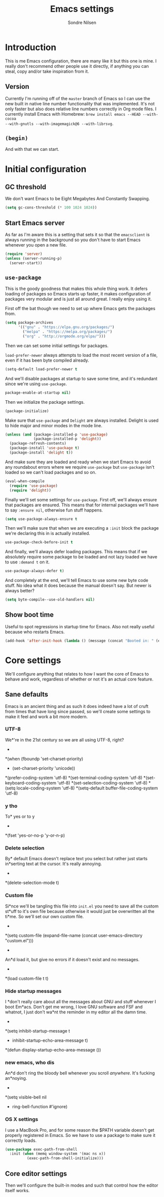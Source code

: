 #+TITLE: Emacs settings
#+AUTHOR: Sondre Nilsen
#+EMAIL: nilsen.sondre@gmail.com
#+PROPERTY: header-args :tangle ~/.emacs.d/init.el

* Introduction

This is me Emacs configuration, there are many like it but this one is mine. I
really don't recommend other people use it directly, if anything you can steal,
copy and/or take inspiration from it.

** Version

Currently I'm running off of the ~master~ branch of Emacs so I can use the new
built in native line number functionality that was implemented. It's not only
faster but also does relative line numbers correctly in Org mode files. I
currently install Emacs with Homebrew: ~brew install emacs --HEAD --with-cocoa
--with-gnutls --with-imagemagick@6 --with-librsvg~.

** ~(begin)~

And with that we can start.

* Initial configuration
** GC threshold
We don't want Emacs to be Eight Megabytes And Constantly Swapping.

#+BEGIN_SRC emacs-lisp
  (setq gc-cons-threshold (* 100 1024 1024))
#+END_SRC
** Start Emacs server
As far as I'm aware this is a setting that sets it so that the ~emacsclient~ is
always running in the background so you don't have to start Emacs whenever you
open a new file.
#+BEGIN_SRC emacs-lisp
  (require 'server)
  (unless (server-running-p)
    (server-start))
#+END_SRC
** ~use-package~
This is the goody goodness that makes this whole thing work. It defers loading
of packages so Emacs starts up faster, it makes configuration of packages very
modular and is just all around great. I really enjoy using it.

First off the bat though we need to set up where Emacs gets the packages from.
#+BEGIN_SRC emacs-lisp
  (setq package-archives
        '(("gnu" . "https://elpa.gnu.org/packages/")
          ("melpa" . "https://melpa.org/packages/")
          ("org" . "http://orgmode.org/elpa/")))
#+END_SRC

Then we can set some initial settings for packages.

~load-prefer-newer~ always attempts to load the most recent version of a file,
even if it has been byte compiled already.

#+BEGIN_SRC emacs-lisp
  (setq-default load-prefer-newer t
#+END_SRC

And we'll disable packages at startup to save some time, and it's redundant
since we're using ~use-package~.

#+BEGIN_SRC emacs-lisp
  package-enable-at-startup nil)
#+END_SRC

Then we initialize the package settings.

#+BEGIN_SRC emacs-lisp
  (package-initialize)
#+END_SRC

Make sure that ~use-package~ and ~Delight~ are always installed. Delight is used
to hide major and minor modes in the mode line.

#+BEGIN_SRC emacs-lisp
  (unless (and (package-installed-p 'use-package)
               (package-installed-p 'delight))
    (package-refresh-contents)
    (package-install 'use-package t)
    (package-install 'delight t))
#+END_SRC

And make sure they are loaded and ready when we start Emacs to avoid any
roundabout errors where we require ~use-package~ but ~use-package~ isn't loaded
so we can't load packages and so on.

#+BEGIN_SRC emacs-lisp
  (eval-when-compile
    (require 'use-package)
    (require 'delight))
#+END_SRC

Finally we'll set some settings for ~use-package~. First off, we'll always
ensure that packages are ensured. This means that for internal packages we'll
have to say ~:ensure nil~, otherwise fun stuff happens.

#+BEGIN_SRC emacs-lisp
  (setq use-package-always-ensure t
#+END_SRC

Then we'll make sure that when we are executing a ~:init~ block the package
we're declaring this in is actually installed.

#+BEGIN_SRC emacs-lisp
  use-package-check-before-init t
#+END_SRC

And finally, we'll always defer loading packages. This means that if we
absolutely require some package to be loaded and not lazy loaded we have to use
~:demand t~ on it.

#+BEGIN_SRC emacs-lisp
  use-package-always-defer t)
#+END_SRC

And completely at the end, we'll tell Emacs to use some new byte code stuff. No
idea what it does because the manual doesn't say. But newer is always better?

#+BEGIN_SRC emacs-lisp
  (setq byte-compile--use-old-handlers nil)
#+END_SRC
** Show boot time
Useful to spot regressions in startup time for Emacs. Also not really useful
because who restarts Emacs.

#+BEGIN_SRC emacs-lisp
  (add-hook 'after-init-hook (lambda () (message (concat "Booted in: " (emacs-init-time)))))
#+END_SRC
* Core settings
We'll configure anything that relates to how I want the core of Emacs to behave
and work, regardless of whether or not it's an actual core feature.

** Sane defaults
Emacs is an ancient thing and as such it does indeed have a lot of cruft from
times that have long since passed, so we'll create some settings to make it feel
and work a bit more modern.

*** UTF-8
We*'re in the 21st century so we are all using UTF-8, right?
  *
#+*BEGIN_SRC emacs-lisp
  *(when (fboundp 'set-charset-priority)
  *  (set-charset-priority 'unicode))
  *(prefer-coding-system                   'utf-8)
  *(set-terminal-coding-system             'utf-8)
  *(set-keyboard-coding-system             'utf-8)
  *(set-selection-coding-system            'utf-8)
  *(setq locale-coding-system              'utf-8)
  *(setq-default buffer-file-coding-system 'utf-8)
#+*END_SRC
*** y tho
To* yes or to y
  *
#+*BEGIN_SRC emacs-lisp
  *(fset 'yes-or-no-p 'y-or-n-p)
#+*END_SRC
*** Delete selection
By* default Emacs doesn't replace text you select but rather just starts
in*serting text at the cursor. It's really annoying.
  *
#+*BEGIN_SRC emacs-lisp
  *(delete-selection-mode t)
#+*END_SRC
*** Custom file
Si*nce we'll be tangling this file into ~init.el~ you need to save all the custom
st*uff to it's own file because otherwise it would just be overwritten all the
ti*me. So we'll set our own custom file.
  *
#+*BEGIN_SRC emacs-lisp
  *(setq custom-file (expand-file-name (concat user-emacs-directory "custom.el")))
#+*END_SRC
  *
An*d load it, but give no errors if it doesn't exist and no messages.
  *
#+*BEGIN_SRC emacs-lisp
  *(load custom-file t t)
#+*END_SRC
*** Hide startup messages
I *don't really care about all the messages about GNU and stuff whenever I boot
Em*acs. Don't get me wrong, I love GNU software and FSF and whatnot, I just don't
wa*nt the reminder in my editor all the damn time.
  *
#+*BEGIN_SRC emacs-lisp
  *(setq inhibit-startup-message t
  *      inhibit-startup-echo-area-message t)
  *(defun display-startup-echo-area-message ())
#+*END_SRC
*** new emacs, who dis
An*d don't ring the bloody bell whenever you scroll /anywhere/. It's fucking
an*noying.
  *
#+*BEGIN_SRC emacs-lisp
  *(setq visible-bell nil
  *      ring-bell-function #'ignore)
#+*END_SRC
*** OS X settings
I use a MacBook Pro, and for some reason the $PATH variable doesn't get properly
registered in Emacs. So we have to use a package to make sure it correctly
loads.

#+BEGIN_SRC emacs-lisp
  (use-package exec-path-from-shell
    :init (when (memq window-system '(mac ns x))
            (exec-path-from-shell-initialize)))
#+END_SRC
** Core editor settings
Then we'll configure the built-in modes and such that control how the editor
itself works.

*** Auto revert
This makes it so files are automatically refreshed if they are changed on the
disk, and we'll enable it globally for any buffer.
#+BEGIN_SRC emacs-lisp
  (use-package autorevert
    :ensure nil
    :init
    (progn
      (setq auto-revert-verbose nil
            global-auto-revert-non-file-buffers t)
      (global-auto-revert-mode)))
#+END_SRC
*** ~electric-pair-mode~
Which does essentially exactly what it says, it pairs things up.
#+BEGIN_SRC emacs-lisp
  (add-hook 'prog-mode-hook #'electric-pair-mode)
#+END_SRC
*** Parenthesis
Next up we'll make sure that parenthesis light up when we look at them straight.
Or even sideways.
#+BEGIN_SRC emacs-lisp
  (use-package paren
    :ensure nil
    :init (show-paren-mode 1)
    :config
    (progn
      (setq-default show-paren-delay 0
                    show-paren-highlight-openparen t
                    show-paren-when-point-inside-paren t)))
#+END_SRC
*** ~recentf~
Keep a list of the most recently used files that have been opened to make it
quicker to access them from the minibuffer.
#+BEGIN_SRC emacs-lisp
  (use-package recentf
    :ensure nil
    :init
    (progn
      (add-hook 'find-file-hook (lambda () (unless recentf-mode
                                             (recentf-mode)
                                             (recentf-track-opened-file))))
      (setq recentf-save-file (concat user-emacs-directory "recentf")
            recentf-max-saved-items 1000
            recentf-auto-cleanup 'never
            recentf-filename-handlers '(abbreviate-file-name))))
#+END_SRC
*** Saving history
~savehist~ is a minor mode that automatically saves your files periodically and
when you close Emacs. Not really sure why it's not enabled by default.
#+BEGIN_SRC emacs-lisp
  (use-package savehist
    :ensure nil
    :init
    (progn
      (setq savehist-file (concat user-emacs-directory "savehist")
            enable-recursive-minibuffers t
            savehist-save-minibuffer-history t
            history-length 1000
            savehist-autosave-interval 60
            savehist-additional-variables '(mark-ring
                                            global-mark-ring
                                            search-ring
                                            regexp-search-ring
                                            extended-command-history))
      (savehist-mode t)))
#+END_SRC
*** Saving places
~saveplace~ is supposed to save the location of where you were last in a file in
Emacs but for some reason I've never been able to make it work.
#+BEGIN_SRC emacs-lisp
  (use-package saveplace
    :ensure nil
    :init
    (progn
      (setq save-place-file (concat user-emacs-directory "places"))
      (save-place-mode)))
#+END_SRC
*** Backups
By default Emacs does some really weird shit with backup files and such, it
saves them to a bunch of assorted files in the folder of the file you're
currently editing, which is very annoying when using Git.
#+BEGIN_SRC emacs-lisp
  (setq backup-directory-alist `(("." . ,(concat user-emacs-directory "saves/")))
        auto-save-file-name-transforms `((".*" ,(concat user-emacs-directory "auto-save") t))
        auto-save-list-file-name (concat user-emacs-directory "autosave")
        abbrev-file-name (concat user-emacs-directory "abbrev_defs")
        make-backup-files nil
        backup-by-copying t
        version-control t
        delete-old-versions t)
#+END_SRC
*** White space
Emacs doesn't handle trailing spaces or anything like that very well by default,
it's far too aggressive for my tastes, so we'll use ~ws-butler~ to fix this.

#+BEGIN_SRC emacs-lisp
  (use-package ws-butler
    :init (ws-butler-global-mode 1))
#+END_SRC
*** Indentation
When using LISP and languages that can easily be automatically indented, I like
using ~aggressive-indent~ to do this even as I'm editing code.

#+BEGIN_SRC emacs-lisp
  (use-package aggressive-indent
    :init (add-hook 'emacs-lisp-mode-hook #'aggressive-indent-mode))
#+END_SRC
*** Delimiters
Some times I like my delimiters to look dashing. Like a rainbow.

#+BEGIN_SRC emacs-lisp
  (use-package rainbow-delimiters
    :init (add-hook 'prog-mode-hook #'rainbow-delimiters-mode))
#+END_SRC
*** Assorted settings
Anything else goes here.
#+BEGIN_SRC emacs-lisp
  (setq-default indent-tabs-mode nil
                tab-width 2
                sentence-end-double-space nil
                vc-follow-symlinks t
                fill-column 80)
  (setq help-window-select t
        compilation-scroll-output 'first-error
        save-interprogram-paste-before-kill t)
  (add-hook 'text-mode-hook #'auto-fill-mode)
#+END_SRC
** Auto completion
Like pretty much everyone else using auto completion in Emacs, we'll be doing
this with ~Company~. It's great.

#+BEGIN_SRC emacs-lisp
  (use-package company
    :init
    (progn
      (global-company-mode)
      (setq company-idle-delay 0.2
            company-minimum-length 2
            company-require-match nil
            company-dabbrev-ignore-case nil
            company-dabbrev-downcase nil)))
#+END_SRC
** Git
If you've never used ~git~, then you might actually live under a rock. It's
awesome. And we'll be using the even more awesome ~Magit~ to work with it.

*** Magit
First off we'll enable some built-in modes that comes with ~Magit~ that we can
use for editing various ~git~ files.

#+BEGIN_SRC emacs-lisp
  (use-package gitattributes-mode)
  (use-package gitconfig-mode)
  (use-package gitignore-mode)
#+END_SRC

And then we can use ~Magit~ and install a compatibility layer for Evil.

#+BEGIN_SRC emacs-lisp
  (use-package magit
    :delight auto-revert-mode)
  (use-package evil-magit
    :after magit)
#+END_SRC
*** Diff-hl
Lots of people use the various ~git-gutter~ packages but I've found that
~diff-hl~ is far better than all of them, mostly because of how configurable it
is and the fact that it /bloody/ works.

#+BEGIN_SRC emacs-lisp
  (use-package diff-hl
    :init
    (progn
      (setq diff-hl-side 'left
            diff-hl-margin-symbols-alist
            '((insert . "+") (delete . "-") (change . "~")
              (unknown . "?") (ignored . "i")))
      (add-hook 'magit-post-refresh-hook 'diff-hl-magit-post-refresh)
      (diff-hl-margin-mode)
      (global-diff-hl-mode)))
#+END_SRC
** Spell checking
Spelling is hard yo. So we'll check that shit.

*** Auto-dictionary
A great way to automatically choose the correct dictionary to use for whatever
document it is we're editing.

#+BEGIN_SRC emacs-lisp
  (use-package auto-dictionary
    :init
    (progn
      (defun auto-set-local-dictionary ()
        "Set the local dictionary if not nil."
        (when (and (fboundp 'adict-change-dictionary)
                   ispell-local-dictionary)
          (adict-change-dictionary ispell-local-dictionary)))
      (add-hook 'flyspell-mode-hook #'auto-dictionary-mode)
      (add-hook 'auto-dictionary-mode-hook #'auto-set-local-dictionary)))
#+END_SRC
*** Flyspell
And then we can use Flyspell to actually check the spelling. Neato.

#+BEGIN_SRC emacs-lisp
  (use-package flyspell
    :init
    (progn
      (add-hook 'text-mode-hook #'turn-on-flyspell)
      (add-hook 'prog-mode-hook #'flyspell-prog-mode))
    :config
    (progn
      (setenv "DICPATH" (expand-file-name "~/Library/Spelling"))
      (setq-default ispell-program-name (executable-find "hunspell"))
      (setq ispell-really-hunspell t
            ispell-silently-savep t
            ispell-dictionary "en_US"
            ispell-local-dictionary-alist
            `(("en_US" "[[:alpha:]]" "[^[:alpha:]]" "[']" nil ("-d" "en_US" "-p" ,(expand-file-name "~/Library/Spelling/")) nil utf-8)
              ("nb_NO" "[[:alpha:]]" "[^[:alpha:]]" "[']" nil ("-d" "nb_NO" "-p" ,(expand-file-name "~/Library/Spelling/")) nil utf-8)))))
#+END_SRC
* Appearance
Emacs does indeed look like it never properly left the eighties, but you can
configure it to be properly dashing. And I like my things /T H I C C/. I mean
fancy. I mean dashing.

** Theme
I like my themes to be really minimalistic and clean.

#+BEGIN_SRC emacs-lisp
  (use-package tao-theme
    :demand t
    :init (load-theme 'tao-yang t))
#+END_SRC
** Fonts
Probably the most important thing to change in /any/ editor in my opinion is the
font. I'm currently repping ~Input Mono~ as my font of choice. I really enjoy
it.

#+BEGIN_SRC emacs-lisp
  (set-face-attribute 'default nil
                      :family "Input Mono" :height 120)
  (set-face-attribute 'variable-pitch nil
                      :family "Input Mono" :height 130 :weight 'regular)
#+END_SRC
** Mode line
The biggest offender in my opinion is the mode-line, it's ugly as sin and nearly
impossible to decipher unless you know what all the hyphens and stars and whatnot
mean.

*** Date and time
By default it doesn't show the date or time, and since I mostly run Emacs
full screen I always lose track of what the time is. So we'll set this in the
mode-line. And of course it's going to be in the only proper format, 24hr. But
we'll hide the information about load on the computer because it's useless.

#+BEGIN_SRC emacs-lisp
  (setq display-time-day-and-date t
        display-time-24hr-format t
        display-time-default-load-average nil)
  (display-time-mode t)
#+END_SRC
** Line numbers
As an avid Evil and VIM user, not having line numbers feels wrong. And they have
to be relative. Previously I used to use packages for this, but they all had
their own issues. They displayed the wrong line number in Org files whenever you
folded a section, they made the margin hard to use and configure, and so on.
Luckily with Emacs 26 they implemented a native version of this, so I'll be
using that. Huzzah.

#+BEGIN_SRC emacs-lisp
  (setq-default display-line-numbers 'visual
                display-line-numbers-current-absolute t
                display-line-numbers-width 2
                display-line-numbers-widen t)
#+END_SRC

And because of this we can just disable the fringe all together.

#+BEGIN_SRC emacs-lisp
  (set-fringe-style 0)
#+END_SRC
** Highlight current line
Also a thing from my days with VIM. This just creates a line that highlights the
current line your cursor is on.

#+BEGIN_SRC emacs-lisp
  (use-package hl-line
    :ensure nil
    :init (global-hl-line-mode t)
    :config
    (progn
#+END_SRC

Then we'll hide the highlighted line in all the windows that are inactive.

#+BEGIN_SRC emacs-lisp
  (setq hl-line-sticky-flag nil
#+END_SRC

And set it to be global as well for good measure.

#+BEGIN_SRC emacs-lisp
  global-hl-line-sticky-flag nil)))
#+END_SRC
** Buffer names
Instead of having duplicate buffers be names ~foo<1>~ and ~foo<2>~ we can use
~uniquify~ to set them to be their paths instead, so it'll be ~quix/bar/foo~ and
~bar/foo~ instead.

#+BEGIN_SRC emacs-lisp
  (use-package uniquify
    :ensure nil
    :init
    (progn
      (setq uniquify-buffer-name-style 'forward)))
#+END_SRC
** Hide and seek
I don't use the menu or tool bars. Or rather, most of the time I wish I did but
then I remember that I stole these settings a long time ago and don't want to
feel like a Emacs newbie by using them.

#+BEGIN_SRC emacs-lisp
  (when (fboundp 'menu-bar-mode)
    (menu-bar-mode -1))
  (when (fboundp 'tool-bar-mode)
    (tool-bar-mode -1))
  (when (fboundp 'scroll-bar-mode)
    (scroll-bar-mode -1))
#+END_SRC
** Full screen
I'm too lazy to have to manually make Emacs full screen whenever I start it, so
we'll just make it go full screen automatically.

#+BEGIN_SRC emacs-lisp
  (add-hook 'window-setup-hook #'toggle-frame-fullscreen t)
#+END_SRC
** Assorted
And then we have the leftovers that will helps us make Emacs look good. First on
the chopping block is setting the line spacing a bit higher than the default so
it doesn't look so cramped.

#+BEGIN_SRC emacs-lisp
  (setq-default line-spacing 0.15
#+END_SRC

Customize the cursor type to be a bit thinner than normal and a bar instead of a
block, not really sure how this works with Evil but hey, I've always used this
setting.

#+BEGIN_SRC emacs-lisp
  cursor-type '(bar . 2)
#+END_SRC

And finally we'll set the title of our Emacs window. I'll call my Emacs Amalthea
because it's a cool name and I can imagine it's my own distribution that is
popular. Yay me.

#+BEGIN_SRC emacs-lisp
  frame-title-format '("Amalthea :: %b"))
#+END_SRC
* Evil-mode
After having used Vim for quite a while doing my editing and such of basically
anything I'm addicted to the way you move and manipulate text with it. Even
though I'm god awful with it. So obviously we'll use ~Evil~ for good.

#+BEGIN_SRC emacs-lisp
  (use-package evil
    :init (evil-mode 1))
#+END_SRC

** Evil-escape
However, if you've ever used Vim you know that using ~ESC~ to escape out of any
mode is god awful. So we won't do that.

#+BEGIN_SRC emacs-lisp
  (use-package evil-escape
    :delight evil-escape-mode
    :init (evil-escape-mode 1)
    :config
    (progn
      (setq-default evil-escape-key-sequence "jk")))
#+END_SRC
** Evil-surround
And then we'll add ~evil-surround~ because it's really neat being able to change
the delimiters surrounding something on the fly.

#+BEGIN_SRC emacs-lisp
  (use-package evil-surround
    :init (global-evil-surround-mode 1))
#+END_SRC
** Evil-commentary
This is a neat package if you comment out code a lot. Like I do.

#+BEGIN_SRC emacs-lisp
  (use-package evil-commentary
    :delight evil-commentary-mode
    :init (evil-commentary-mode))
#+END_SRC
* Org mode
Even though Emacs comes bundled with Org installed I do want to make sure I have
the latest version, to do this with ~use-package~ you have to ensure that
~org-plus-contrib~ is installed alongside ~org~.

#+BEGIN_SRC emacs-lisp
  (use-package org
    :pin org
    :ensure org-plus-contrib)
#+END_SRC

** Settings
*** Syntax highlighting
Apparently this is enabled by default now but just to be sure we'll set its
setting regardless.
#+BEGIN_SRC emacs-lisp
  (setq-default org-src-fontify-natively t)
#+END_SRC

*** Indent headers
I find that indenting headers makes it easier to at a glance see what's what in
the document, so we'll do that. And for some reason it's a mode that shows on
the modeline so we'll hide that.

#+BEGIN_SRC emacs-lisp
  (setq org-startup-indented t)
  (delight 'org-indent-mode)
#+END_SRC

*** Hide emphasis markers
Probably my favorite feature in Org, well, probably but, but I absolutely love
it, this hides the markers that makes text show as italics or code etc. It's
nice.

#+BEGIN_SRC emacs-lisp
  (setq org-hide-emphasis-markers t)
#+END_SRC

** Functions
*** Automagical tangling
I keep forgetting both to tangle this file when I'm working on it and to
byte compile my home directory whenever I save this file. I'll also add a hook
so that whenever we kill Emacs it runs this function to ensure everything is up
to date, all the time.

#+BEGIN_SRC emacs-lisp
  (defun my--tangle-byte-compile-org ()
    "Tangles emacs.org and byte compiles ~/.emacs.d/"
    (interactive)
    (when (equal (buffer-name)
                 (concat "emacs.org"))
      (org-babel-tangle)
      (byte-recompile-directory (expand-file-name user-emacs-directory) 0)))

  (add-hook 'after-save-hook #'my--tangle-byte-compile-org)
  (add-hook 'kill-emacs-hook #'my--tangle-byte-compile-org)
#+END_SRC
* Latex
After I started studying I decided that it was finally time to learn Latex and
all its joys of typesetting and such, I initially used sharelatex.com but it was
pretty annoying for the most part, especially since I didn't have access to any
of my favorite Emacs commands and tools. So here is my Latex setup.

** AUCTeX
Everyone who uses Latex and Emacs uses ~AUCTeX~ do to it, so I'll be following the
norm.

#+BEGIN_SRC emacs-lisp
  (use-package tex
    :ensure auctex
    :init
    (progn
      (setq TeX-command-default "latexmk"
            TeX-command-force "latexmk"
            TeX-auto-save t
            TeX-parse-self t
            TeX-save-query nil
            TeX-PDF-mode t
            TeX-syntactic-comment t
            TeX-clean-confirm t
            TeX-source-correlate-method 'synctex
            TeX-source-correlate-mode t
            TeX-source-correlate-start-server t
            LaTeX-fill-break-at-separators nil
            TeX-view-program-selection '((output-pdf "PDF Viewer"))
            TeX-view-program-list
            '(("PDF Viewer" "/Applications/Skim.app/Contents/SharedSupport/displayline -b -g %n %o %b")))
      (add-hook 'LaTeX-mode-hook 'TeX-fold-mode)
      (add-hook 'LaTeX-mode-hook 'LaTeX-math-mode)
      (add-hook 'LaTeX-mode-hook 'TeX-source-correlate-mode)
      (add-hook 'LaTeX-mode-hook 'TeX-PDF-mode)
      (add-hook 'LaTeX-mode-hook 'flyspell-mode)
      (add-hook 'LaTeX-mode-hook 'flyspell-buffer)))
#+END_SRC

And everyone seems to be using ~latexMK~ to automatically generate the ~PDF~-files.

#+BEGIN_SRC emacs-lisp
  (use-package auctex-latexmk
    :init
    (progn
      (setq auctex-latexmk-inherit-TeX-PDF-mode t)
      (auctex-latexmk-setup)))
#+END_SRC

Then we'll enable ~Company~ for it so we get some decent auto completion for
LaTeX.

#+BEGIN_SRC emacs-lisp
  (use-package company-auctex
    :init
    (progn
      (company-auctex-init)))
#+END_SRC

And finally we'll add ~magic-latex-buffer~ for some proper magic.

#+BEGIN_SRC emacs-lisp
  (use-package magic-latex-buffer
    :init
    (progn
      (add-hook 'LaTeX-mode-hook 'magic-latex-buffer)
      (setq magic-latex-enable-block-highlight t
            magic-latex-enable-suscript t
            magic-latex-enable-pretty-symbols t
            magic-latex-enable-block-align nil
            magic-latex-enable-inline-image nil)))
#+END_SRC
* Programming
Anything related to mostly anything related to programming goes here.

** LISP
And anything that has to do with languages related to LISP goes here.

*** Lispy
I've never used any of the older packages that manipulates s-expressions so I
have no idea how they compare, but I love all the other packages that ~abo-abo~
makes, so why not try this one too.

#+BEGIN_SRC emacs-lisp
  (use-package lispy
    :config
    (progn
      (add-hook 'emacs-lisp-mode-hook #'lispy-mode)
      (define-key lispy-mode-map-lispy (kbd "\"") nil)))
#+END_SRC

And we'll use it together with ~Lispyville~ to provide some comfort when using
it together with ~Evil-mode~.

#+BEGIN_SRC emacs-lisp
  (use-package lispyville
    :after lispy
    :config
    (progn
      (add-hook 'lispy-mode-hook #'lispyville-mode)))
#+END_SRC
